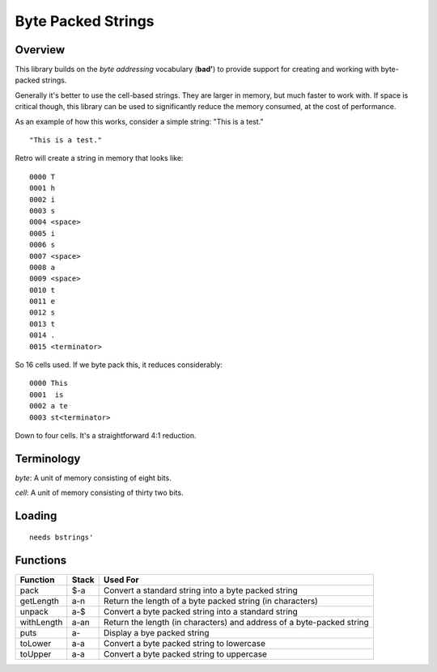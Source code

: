 ===================
Byte Packed Strings
===================


--------
Overview
--------
This library builds on the *byte addressing* vocabulary (**bad'**) to provide
support for creating and working with byte-packed strings.

Generally it's better to use the cell-based strings. They are larger in memory,
but much faster to work with. If space is critical though, this library can be
used to significantly reduce the memory consumed, at the cost of performance.

As an example of how this works, consider a simple string: "This is a test."

::

  "This is a test."

Retro will create a string in memory that looks like:

::

  0000 T
  0001 h
  0002 i
  0003 s
  0004 <space>
  0005 i
  0006 s
  0007 <space>
  0008 a
  0009 <space>
  0010 t
  0011 e
  0012 s
  0013 t
  0014 .
  0015 <terminator>

So 16 cells used. If we byte pack this, it reduces considerably:

::

  0000 This
  0001  is
  0002 a te
  0003 st<terminator>

Down to four cells. It's a straightforward 4:1 reduction.


-----------
Terminology
-----------
*byte*: A unit of memory consisting of eight bits.

*cell*: A unit of memory consisting of thirty two bits.


-------
Loading
-------
::

  needs bstrings'


---------
Functions
---------
+------------+--------+------------------------------------------------+
| Function   | Stack  | Used For                                       |
+============+========+================================================+
| pack       | $-a    | Convert a standard string into a byte packed   |
|            |        | string                                         |
+------------+--------+------------------------------------------------+
| getLength  | a-n    | Return the length of a byte packed string (in  |
|            |        | characters)                                    |
+------------+--------+------------------------------------------------+
| unpack     | a-$    | Convert a byte packed string into a standard   |
|            |        | string                                         |
+------------+--------+------------------------------------------------+
| withLength | a-an   | Return the length (in characters) and address  |
|            |        | of a byte-packed string                        |
+------------+--------+------------------------------------------------+
| puts       | a-     | Display a bye packed string                    |
+------------+--------+------------------------------------------------+
| toLower    | a-a    | Convert a byte packed string to lowercase      |
+------------+--------+------------------------------------------------+
| toUpper    | a-a    | Convert a byte packed string to uppercase      |
+------------+--------+------------------------------------------------+

